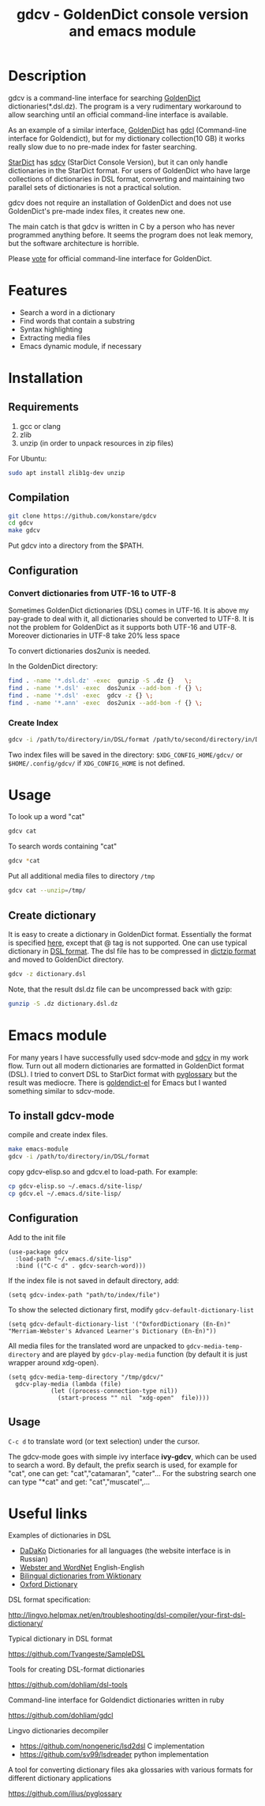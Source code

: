 #+TITLE: gdcv - GoldenDict console version and emacs module

* Description
gdcv is a command-line interface for searching [[https://github.com/goldendict/goldendict][GoldenDict]] dictionaries(*.dsl.dz). The program is a very rudimentary workaround to allow searching until an official command-line interface is available.

As an example of a similar interface, [[https://github.com/goldendict/goldendict][GoldenDict]] has [[https://github.com/dohliam/gdcl][gdcl]] (Command-line interface for Goldendict), but for my dictionary collection(10 GB)  it works really slow due to no pre-made index  for faster searching. 

[[http://code.google.com/p/stardict-3/][StarDict]] has [[http://sdcv.sourceforge.net/][sdcv]] (StarDict Console Version), but it can only handle dictionaries in the StarDict format. For users of GoldenDict who have large collections of dictionaries in DSL format, converting and maintaining two parallel sets of dictionaries is not a practical solution.

gdcv does not require an installation of GoldenDict and does not use GoldenDict's pre-made index files, it creates new one.  

The main catch is that gdcv is written in C by a person who has never programmed anything before.  It seems  the program  does not leak memory, but the software architecture  is horrible.

Please [[https://github.com/goldendict/goldendict/issues/37][vote]] for official  command-line interface for GoldenDict.

* Features
+ Search a word in a dictionary
+ Find words that contain a substring
+ Syntax highlighting
+ Extracting media files
+ Emacs dynamic module, if necessary


* Installation
** Requirements
1. gcc or clang
2. zlib
3. unzip  (in order to unpack resources in zip files)
For Ubuntu:
#+BEGIN_SRC sh
sudo apt install zlib1g-dev unzip
#+END_SRC
** Compilation 
#+BEGIN_SRC sh
git clone https://github.com/konstare/gdcv
cd gdcv
make gdcv
#+END_SRC

Put gdcv into a directory from the $PATH.

** Configuration
*** Convert dictionaries from UTF-16 to UTF-8

Sometimes GoldenDict dictionaries (DSL) comes in UTF-16. It is above my pay-grade to deal with it,  all dictionaries should be converted to UTF-8. It is not the problem for GoldenDict as it supports both UTF-16 and UTF-8. Moreover dictionaries in UTF-8 take 20% less space 

To convert dictionaries dos2unix is needed.

In the GoldenDict directory:
#+BEGIN_SRC sh
find . -name '*.dsl.dz' -exec  gunzip -S .dz {}   \;
find . -name '*.dsl' -exec  dos2unix --add-bom -f {} \;
find . -name '*.dsl' -exec  gdcv -z {} \;
find . -name '*.ann' -exec  dos2unix --add-bom -f {} \;
#+END_SRC

*** Create Index

#+BEGIN_SRC sh
gdcv -i /path/to/directory/in/DSL/format /path/to/second/directory/in/DSL/format
#+END_SRC

Two index files will be saved in the directory:
=$XDG_CONFIG_HOME/gdcv/= or  =$HOME/.config/gdcv/= if =XDG_CONFIG_HOME= is not defined.


* Usage
To look up a word "cat"
#+BEGIN_SRC sh
gdcv cat
#+END_SRC

[[./video/cli.gif]]

To search words containing "cat"
#+BEGIN_SRC sh
gdcv *cat
#+END_SRC


Put all additional media files to directory =/tmp=
#+BEGIN_SRC sh
gdcv cat --unzip=/tmp/
#+END_SRC

** Create dictionary

It is easy to create a dictionary in GoldenDict format. Essentially the format  is specified [[http://lingvo.helpmax.net/en/troubleshooting/dsl-compiler/your-first-dsl-dictionary/][here]], except that @ tag is not supported. One can use typical dictionary in  [[https://github.com/Tvangeste/SampleDSL][DSL format]].
The dsl file has to be compressed in [[https://linux.die.net/man/1/dictzip][dictzip format]]  and moved to GoldenDict directory.

#+BEGIN_SRC sh
gdcv -z dictionary.dsl
#+END_SRC

Note, that the result dsl.dz file can be uncompressed back with gzip:

#+BEGIN_SRC sh
gunzip -S .dz dictionary.dsl.dz
#+END_SRC


* Emacs module
For many years I have  successfully used sdcv-mode and [[http://sdcv.sourceforge.net/][sdcv]] in my work flow. Turn out all modern dictionaries are formatted in GoldenDict format (DSL). I tried to convert DSL to StarDict format with [[https://github.com/ilius/pyglossary][pyglossary]] but the result was mediocre. There is [[https://github.com/stardiviner/goldendict.el][goldendict-el]] for Emacs but I wanted something similar to sdcv-mode.

** To install gdcv-mode
**** compile and create index files.

#+BEGIN_SRC sh
make emacs-module
gdcv -i /path/to/directory/in/DSL/format
#+END_SRC

**** copy gdcv-elisp.so and gdcv.el to load-path. For example:
#+BEGIN_SRC sh
cp gdcv-elisp.so ~/.emacs.d/site-lisp/
cp gdcv.el ~/.emacs.d/site-lisp/
#+END_SRC
** Configuration
Add to the init file
#+BEGIN_SRC elisp
(use-package gdcv
  :load-path "~/.emacs.d/site-lisp"
  :bind (("C-c d" . gdcv-search-word)))
#+END_SRC

If the index file is not saved in default directory, add:
#+BEGIN_SRC elisp
(setq gdcv-index-path "path/to/index/file")
#+END_SRC

To show the selected dictionary first, modify =gdcv-default-dictionary-list=
#+BEGIN_SRC elisp
  (setq gdcv-default-dictionary-list '("OxfordDictionary (En-En)" "Merriam-Webster's Advanced Learner's Dictionary (En-En)"))
#+END_SRC

All media files for the translated word are unpacked to =gdcv-media-temp-directory= and are played by =gdcv-play-media= function (by default it is just wrapper around xdg-open).

#+BEGIN_SRC elisp
  (setq gdcv-media-temp-directory "/tmp/gdcv/"
	gdcv-play-media (lambda (file) 
			  (let ((process-connection-type nil))
			    (start-process "" nil  "xdg-open"  file))))
#+END_SRC



** Usage
=C-c d= to translate word  (or text selection)  under the cursor.

[[./video/emacs.gif]]


The gdcv-mode goes with simple ivy interface *ivy-gdcv*, which can be used to search a word. By default, the prefix search is used, for example for "cat", one can get: "cat","catamaran", "cater"... For the substring search one can type "*cat" and get: "cat","muscatel",...



[[./video/ivy.gif]]


* Useful links
**** Examples of dictionaries in DSL
+ [[http://dadako.narod.ru/paperpoe.htm][DaDaKo]] Dictionaries for all languages (the website interface is in Russian)
+ [[https://github.com/konstare/Dictionaries][ Webster and WordNet]]   English-English
+ [[https://github.com/open-dsl-dict/wiktionary-dict][Bilingual dictionaries from Wiktionary]]
+ [[https://github.com/vanwoos/goldendicts][Oxford Dictionary]]
**** DSL format specification:
http://lingvo.helpmax.net/en/troubleshooting/dsl-compiler/your-first-dsl-dictionary/
**** Typical dictionary in DSL format
https://github.com/Tvangeste/SampleDSL
**** Tools for creating DSL-format dictionaries
https://github.com/dohliam/dsl-tools
**** Command-line interface for Goldendict dictionaries written in ruby
https://github.com/dohliam/gdcl
**** Lingvo dictionaries decompiler
+ https://github.com/nongeneric/lsd2dsl   C implementation
+ https://github.com/sv99/lsdreader       python implementation
**** A tool for converting dictionary files aka glossaries with various formats for different dictionary applications
https://github.com/ilius/pyglossary

